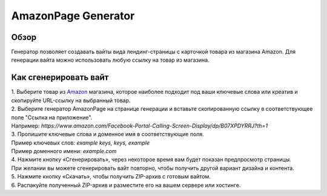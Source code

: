 AmazonPage Generator
====================

Обзор
-----

| Генератор позволяет создавать вайты вида лендинг-страницы с карточкой товара из магазина Amazon. Для генерации вайта можно использовать любую ссылку на товар из магазина. 



Как сгенерировать вайт
----------------------

| 1. Выберите товар из `Amazon <https://www.amazon.com>`_ магазина, которое наиболее подходит под ваши ключевые слова или креатив и скопируйте URL-ссылку на выбранный товар.

| 2. Выберите генератор AmazonPage на странице генерации и вставьте скопированную ссылку в соответствующее поле "Ссылка на приложение".
| Например: *https://www.amazon.com/Facebook-Portal-Calling-Screen-Display/dp/B07XPDYRRJ?th=1*

| 3. Пропишите ключевые слова и доменное имя в соответствующие поля.
| Пример ключевых слов: *example keys, keys, example*
| Пример доменного имени: *example.com*

| 4. Нажмите кнопку «Сгенерировать», через некоторое время вам будет показан предпросмотр страницы. 
| При желании вы можете сгенерировать вайт повторно, чтобы получить другой вариант дизайна и контента.

| 5. Нажмите кнопку «Скачать», чтобы получить ZIP-архив с готовым вайтом.

| 6. Распакуйте полученный ZIP-архив и разместите его на вашем сервере или хостинге.
